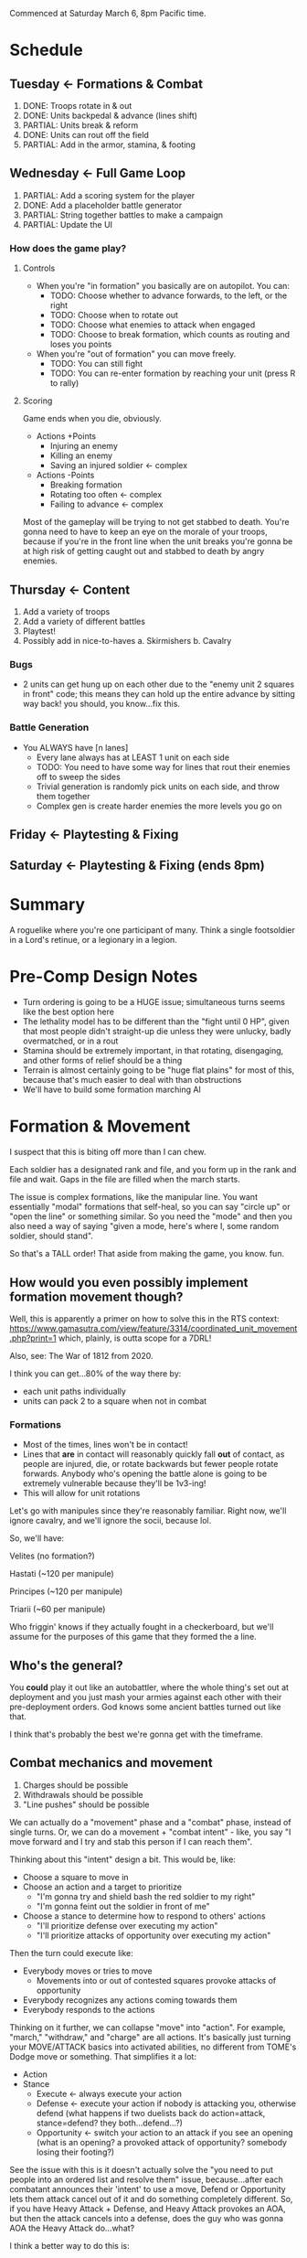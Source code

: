 Commenced at Saturday March 6, 8pm Pacific time.

* Schedule

** Tuesday <- Formations & Combat
1. DONE: Troops rotate in & out
2. DONE: Units backpedal & advance (lines shift)
3. PARTIAL: Units break & reform
4. DONE: Units can rout off the field
5. PARTIAL: Add in the armor, stamina, & footing

** Wednesday <- Full Game Loop
1. PARTIAL: Add a scoring system for the player
2. DONE: Add a placeholder battle generator
3. PARTIAL: String together battles to make a campaign
4. PARTIAL: Update the UI

*** How does the game *play*?

**** Controls

+ When you're "in formation" you basically are on autopilot. You can:
  - TODO: Choose whether to advance forwards, to the left, or the right
  - TODO: Choose when to rotate out
  - TODO: Choose what enemies to attack when engaged
  - TODO: Choose to break formation, which counts as routing and loses you points

+ When you're "out of formation" you can move freely.
  - TODO: You can still fight
  - TODO: You can re-enter formation by reaching your unit (press R to rally)

**** Scoring

Game ends when you die, obviously.

+ Actions +Points
  - Injuring an enemy
  - Killing an enemy
  - Saving an injured soldier <- complex

+ Actions -Points
  - Breaking formation
  - Rotating too often <- complex
  - Failing to advance <- complex

Most of the gameplay will be trying to not get stabbed to death. You're gonna
need to have to keep an eye on the morale of your troops, because if you're in
the front line when the unit breaks you're gonna be at high risk of getting
caught out and stabbed to death by angry enemies.

** Thursday <- Content
1. Add a variety of troops
2. Add a variety of different battles
3. Playtest!
4. Possibly add in nice-to-haves
  a. Skirmishers
  b. Cavalry

*** Bugs
+ 2 units can get hung up on each other due to the "enemy unit 2 squares in
  front" code; this means they can hold up the entire advance by sitting way
  back! you should, you know...fix this.

*** Battle Generation

+ You ALWAYS have [n lanes]
  - Every lane always has at LEAST 1 unit on each side
  - TODO: You need to have some way for lines that rout their enemies off to sweep the sides
  - Trivial generation is randomly pick units on each side, and throw them together
  - Complex gen is create harder enemies the more levels you go on

** Friday <- Playtesting & Fixing
** Saturday <- Playtesting & Fixing (ends 8pm)

* Summary

A roguelike where you're one participant of many. Think a single footsoldier in
a Lord's retinue, or a legionary in a legion.

* Pre-Comp Design Notes

+ Turn ordering is going to be a HUGE issue; simultaneous turns seems like the
  best option here
+ The lethality model has to be different than the "fight until 0 HP", given
  that most people didn't straight-up die unless they were unlucky, badly
  overmatched, or in a rout
+ Stamina should be extremely important, in that rotating, disengaging, and
  other forms of relief should be a thing
+ Terrain is almost certainly going to be "huge flat plains" for most of this,
  because that's much easier to deal with than obstructions
+ We'll have to build some formation marching AI

* Formation & Movement

I suspect that this is biting off more than I can chew.

Each soldier has a designated rank and file, and you form up in the rank and
file and wait. Gaps in the file are filled when the march starts.

The issue is complex formations, like the manipular line. You want essentially
"modal" formations that self-heal, so you can say "circle up" or "open the line"
or something similar. So you need the "mode" and then you also need a way of
saying "given a mode, here's where I, some random soldier, should stand".

So that's a TALL order! That aside from making the game, you know. fun.

** How would you even possibly implement formation movement though?

Well, this is apparently a primer on how to solve this in the RTS context:
https://www.gamasutra.com/view/feature/3314/coordinated_unit_movement.php?print=1
which, plainly, is outta scope for a 7DRL!

Also, see: The War of 1812 from 2020.

I think you can get...80% of the way there by:
+ each unit paths individually
+ units can pack 2 to a square when not in combat

*** Formations

+ Most of the times, lines won't be in contact!
+ Lines that *are* in contact will reasonably quickly fall *out* of contact, as
  people are injured, die, or rotate backwards but fewer people rotate
  forwards. Anybody who's opening the battle alone is going to be extremely
  vulnerable because they'll be 1v3-ing!
+ This will allow for unit rotations

Let's go with manipules since they're reasonably familiar. Right now, we'll
ignore cavalry, and we'll ignore the socii, because lol.

So, we'll have:

Velites (no formation?)

Hastati (~120 per manipule)

Principes (~120 per manipule)

Triarii (~60 per manipule)

Who friggin' knows if they actually fought in a checkerboard, but we'll assume
for the purposes of this game that they formed the a line.

** Who's the general?

You *could* play it out like an autobattler, where the whole thing's set out at
deployment and you just mash your armies against each other with their
pre-deployment orders. God knows some ancient battles turned out like that.

I think that's probably the best we're gonna get with the timeframe.

** Combat mechanics and movement

1. Charges should be possible
2. Withdrawals should be possible
3. "Line pushes" should be possible

We can actually do a "movement" phase and a "combat" phase, instead of single
turns. Or, we can do a movement + "combat intent" - like, you say "I move
forward and I try and stab this person if I can reach them".

Thinking about this "intent" design a bit. This would be, like:
+ Choose a square to move in
+ Choose an action and a target to prioritize
  - "I'm gonna try and shield bash the red soldier to my right"
  - "I'm gonna feint out the soldier in front of me"
+ Choose a stance to determine how to respond to others' actions
  - "I'll prioritize defense over executing my action"
  - "I'll prioritize attacks of opportunity over executing my action"

Then the turn could execute like:
+ Everybody moves or tries to move
  - Movements into or out of contested squares provoke attacks of opportunity
+ Everybody recognizes any actions coming towards them
+ Everybody responds to the actions

Thinking on it further, we can collapse "move" into "action". For example,
"march," "withdraw," and "charge" are all actions. It's basically just turning
your MOVE/ATTACK basics into activated abilities, no different from TOME's Dodge
move or something. That simplifies it a lot:

+ Action
+ Stance
  - Execute <- always execute your action
  - Defense <- execute your action if nobody is attacking you, otherwise defend
    (what happens if two duelists back do action=attack, stance=defend? they
    both...defend...?)
  - Opportunity <- switch your action to an attack if you see an opening (what
    is an opening? a provoked attack of opportunity? somebody losing their
    footing?)

See the issue with this is it doesn't actually solve the "you need to put people
into an ordered list and resolve them" issue, because...after each combatant
announces their 'intent' to use a move, Defend or Opportunity lets them attack
cancel out of it and do something completely different. So, if you have Heavy
Attack + Defense, and Heavy Attack provokes an AOA, but then the attack cancels
into a defense, does the guy who was gonna AOA the Heavy Attack do...what?

I think a better way to do this is:
+ Action
  - Aggressive <- Always execute
  - Defensive <- Only execute if you look 'safe'
+ Stance
  - Aggressive <- Take first AOA
  - Selective <- Take AOA only if it would kill
  - Conservative <- Take no AOAs

What happens if an enemy has an aggressive backwards move, and you have an
aggressive quick attack? Does the move resolve before, or after, the attack? I
think that both the attack and the move should resolve, and it should *also*
provke an AOA - I guess this makes withdrawing insanely dangerous!

How does the game handle two or more combatants ENDING their turns in the same
square?
+ They CLASH
  - Each gets an AOA against each other combatant
  - They roll an opposed Melee Attack check (repeated until victor), and the
    loser is ejected into a random friendly square, taking a significant amount
    of Footing damage. If there are no friendly squares present, the loser loses
    all Footing and is knocked down.
  - If all the combatants in the square are friendly, the first occupant of the
    square has the option to move to an adjacent unoccupied or friendly square;
    the process does NOT repeat, however!

How does the game handle two or more combatants STARTING their turns in the same
square?
+ Exactly the same as normal, EXCEPT:
  - Each combatant gets an AOA against each other combatant
  - Each combatant gets a significant penalty to all stats
  - If they end their turns in the same square, they CLASH

Actions:
+ Charge <- moves and attacks the target in the direction of movement with a momentum bonus
+ Covered Move <- moves and defends
+ Move <- moves and provokes an AOA from all adjacent to source square
+ Feint <- looks like an attack and reduces Footing
+ Quick Attack <- attack that does minor damage
+ Heavy Attack <- attack that does major damage and has a bonus to hit, but reduces Footing and provkes AOAs
+ Reposition <- significantly restores Footing
+ Defend <- significantly raises melee defense

*** Game Turn Phases

- Queue every action + Stance
- Resolve every stance
- Resolve every non-movement action
  - Resolve AOAs
- Resolve every movement action
  - Resolve AOAs
- Resolve collisions

*** Stats
Defensive
|---------+------------------------------------------------------------------------------------------|
| stat    | description                                                                              |
|---------+------------------------------------------------------------------------------------------|
| HP      | you run outta this you die                                                               |
| Armor   | modeled as another HP bar                                                                |
| Footing | if you run outta this you can get crit easy                                              |
| Stamina | similar to Total War, ALL actions cost this, resting regens, having less gives penalties |
| Wounds  | Not really a stat, but like BB wounds (cut this if you're running outta time)            |
|---------+------------------------------------------------------------------------------------------|
Offensive
|----------------+------------------------------------------+---------------------------------------------------------------------|
| stat           | usage                                    | description                                                         |
|----------------+------------------------------------------+---------------------------------------------------------------------|
| Melee Attack   | (melee attack - melee defense) < 1d100   | The % chance to hit a 'normal' enemy in combat; should start at ~50 |
| Ranged Attack  | (ranged attack - ranged defense) < 1d100 | The % chance to hit a 'normal' enemy in combat; should start at ~35 |
| Melee Defense  | static melee defense                     | Should start at ~15 for most troops                                 |
| Ranged Defense | static ranged defense                    | Should start at ~15 for most troops                                 |
|----------------+------------------------------------------+---------------------------------------------------------------------|

* Feature Priority List

1. Formation Deployment & Movement
2. Simple HP-Based Combat
3. Formation Reformation & Complex Movement
4. Agent-Based Movement
5. Player Win Condition
6. Procedural Battlefields
7. Complex Combat
